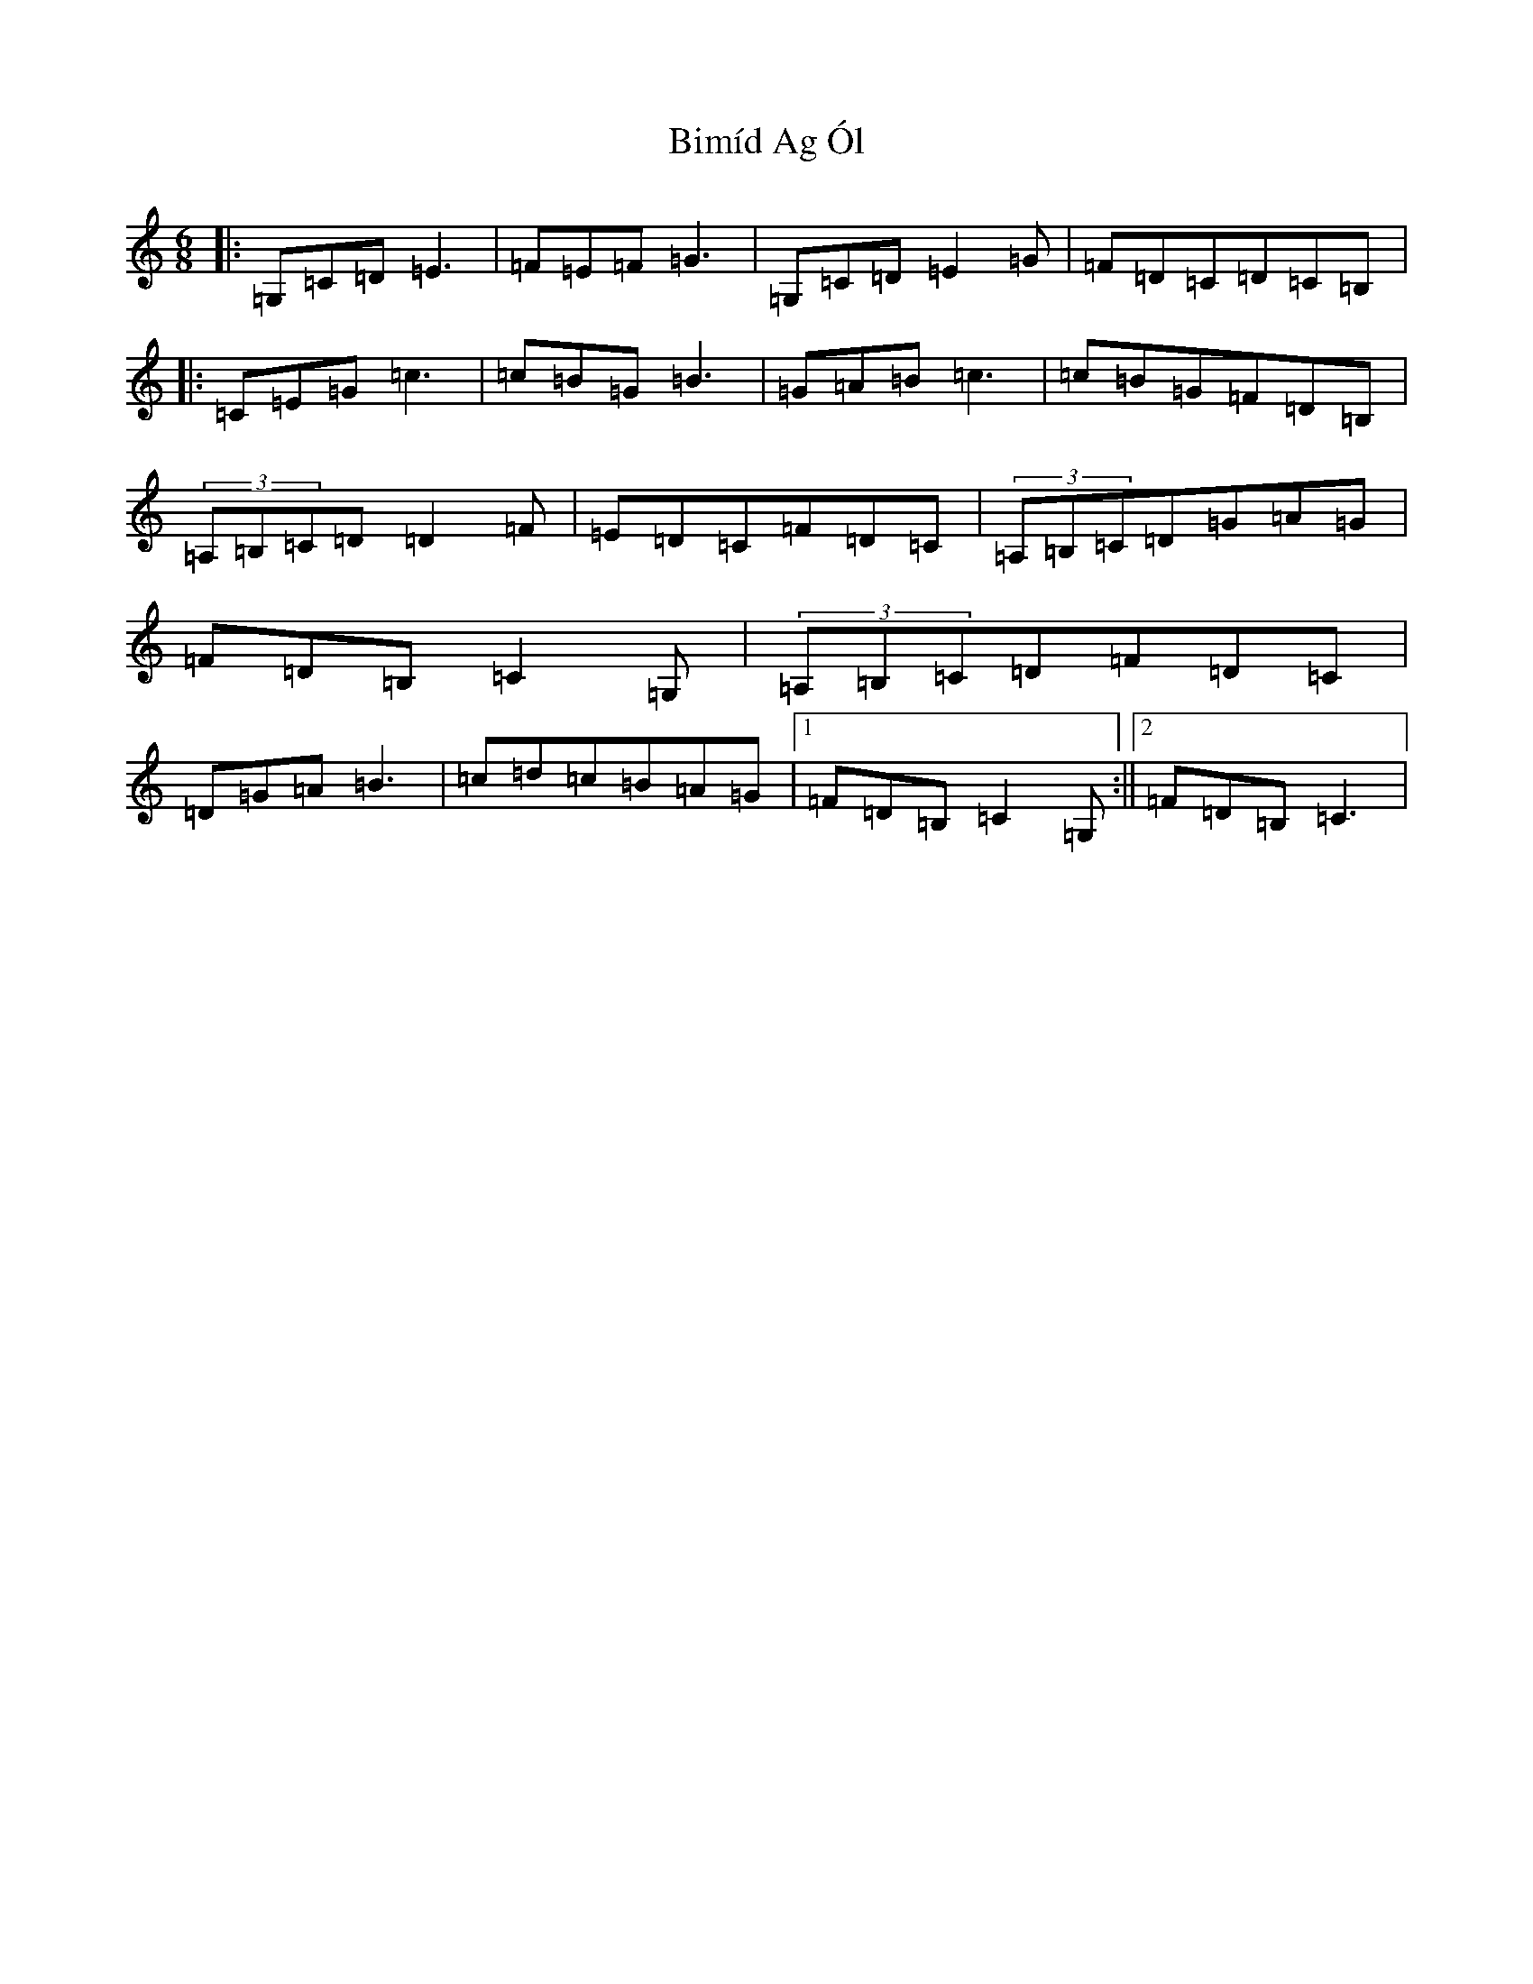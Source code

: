 X: 1885
T: Bimíd Ag Ól
S: https://thesession.org/tunes/3456#setting16495
R: jig
M:6/8
L:1/8
K: C Major
|:=G,=C=D=E3|=F=E=F=G3|=G,=C=D=E2=G|=F=D=C=D=C=B,|:=C=E=G=c3|=c=B=G=B3|=G=A=B=c3|=c=B=G=F=D=B,|(3=A,=B,=C=D=D2=F|=E=D=C=F=D=C|(3=A,=B,=C=D=G=A=G|=F=D=B,=C2=G,|(3=A,=B,=C=D=F=D=C|=D=G=A=B3|=c=d=c=B=A=G|1=F=D=B,=C2=G,:||2=F=D=B,=C3|